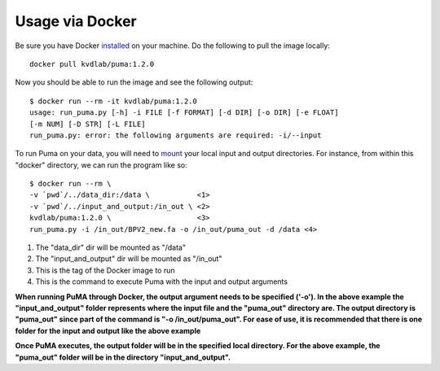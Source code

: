 ################
Usage via Docker
################




Be sure you have Docker `installed <https://www.docker.com/products/docker-desktop>`_ on your machine.
Do the following to pull the image locally:

::

	docker pull kvdlab/puma:1.2.0

Now you should be able to run the image and see the following output:

::

	$ docker run --rm -it kvdlab/puma:1.2.0
	usage: run_puma.py [-h] -i FILE [-f FORMAT] [-d DIR] [-o DIR] [-e FLOAT]
	[-m NUM] [-D STR] [-L FILE]
	run_puma.py: error: the following arguments are required: -i/--input

To run Puma on your data, you will need to `mount <https://docs.docker.com/storage/bind-mounts/>`_ your local input and output directories.
For instance, from within this "docker" directory, we can run the program like so:

::

	$ docker run --rm \
	-v `pwd`/../data_dir:/data \           <1>
	-v `pwd`/../input_and_output:/in_out \ <2>
	kvdlab/puma:1.2.0 \                    <3>
	run_puma.py -i /in_out/BPV2_new.fa -o /in_out/puma_out -d /data <4>

1. The "data_dir" dir will be mounted as "/data"
2. The "input_and_output" dir will be mounted as "/in_out"
3. This is the tag of the Docker image to run
4. This is the command to execute Puma with the input and output arguments


**When running PuMA through Docker, the output argument needs to be specified ('-o'). In the above example the "input_and_output" folder represents where the input file and the "puma_out" directory are. The output directory is "puma_out" since part of the command is "-o /in_out/puma_out". For ease of use, it is recommended that there is one folder for the input and output like the above example**

**Once PuMA executes, the output folder will be in the specified local directory. For the above example, the "puma_out" folder will be in the directory "input_and_output".**
